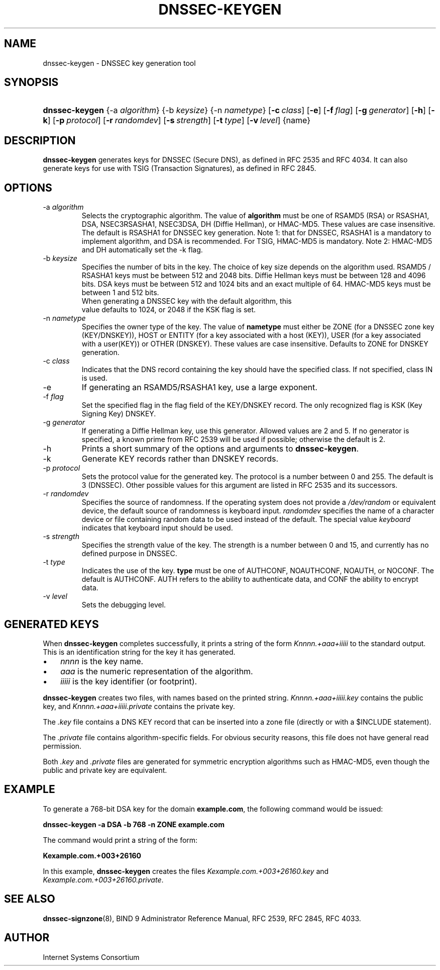 .\" Copyright (C) 2004, 2005, 2007, 2008 Internet Systems Consortium, Inc. ("ISC")
.\" Copyright (C) 2000-2003 Internet Software Consortium.
.\" 
.\" Permission to use, copy, modify, and distribute this software for any
.\" purpose with or without fee is hereby granted, provided that the above
.\" copyright notice and this permission notice appear in all copies.
.\" 
.\" THE SOFTWARE IS PROVIDED "AS IS" AND ISC DISCLAIMS ALL WARRANTIES WITH
.\" REGARD TO THIS SOFTWARE INCLUDING ALL IMPLIED WARRANTIES OF MERCHANTABILITY
.\" AND FITNESS. IN NO EVENT SHALL ISC BE LIABLE FOR ANY SPECIAL, DIRECT,
.\" INDIRECT, OR CONSEQUENTIAL DAMAGES OR ANY DAMAGES WHATSOEVER RESULTING FROM
.\" LOSS OF USE, DATA OR PROFITS, WHETHER IN AN ACTION OF CONTRACT, NEGLIGENCE
.\" OR OTHER TORTIOUS ACTION, ARISING OUT OF OR IN CONNECTION WITH THE USE OR
.\" PERFORMANCE OF THIS SOFTWARE.
.\"
.\" $Id: dnssec-keygen.8,v 1.41 2009/06/17 06:51:43 each Exp $
.\"
.hy 0
.ad l
.\"Generated by db2man.xsl. Don't modify this, modify the source.
.de Sh \" Subsection
.br
.if t .Sp
.ne 5
.PP
\fB\\$1\fR
.PP
..
.de Sp \" Vertical space (when we can't use .PP)
.if t .sp .5v
.if n .sp
..
.de Ip \" List item
.br
.ie \\n(.$>=3 .ne \\$3
.el .ne 3
.IP "\\$1" \\$2
..
.TH "DNSSEC-KEYGEN" 8 "June 30, 2000" "" ""
.SH NAME
dnssec-keygen \- DNSSEC key generation tool
.SH "SYNOPSIS"
.HP 14
\fBdnssec\-keygen\fR {\-a\ \fIalgorithm\fR} {\-b\ \fIkeysize\fR} {\-n\ \fInametype\fR} [\fB\-c\ \fIclass\fR\fR] [\fB\-e\fR] [\fB\-f\ \fIflag\fR\fR] [\fB\-g\ \fIgenerator\fR\fR] [\fB\-h\fR] [\fB\-k\fR] [\fB\-p\ \fIprotocol\fR\fR] [\fB\-r\ \fIrandomdev\fR\fR] [\fB\-s\ \fIstrength\fR\fR] [\fB\-t\ \fItype\fR\fR] [\fB\-v\ \fIlevel\fR\fR] {name}
.SH "DESCRIPTION"
.PP
\fBdnssec\-keygen\fR generates keys for DNSSEC (Secure DNS), as defined in RFC 2535 and RFC 4034\&. It can also generate keys for use with TSIG (Transaction Signatures), as defined in RFC 2845\&.
.SH "OPTIONS"
.TP
\-a \fIalgorithm\fR
Selects the cryptographic algorithm\&. The value of \fBalgorithm\fR must be one of RSAMD5 (RSA) or RSASHA1, DSA, NSEC3RSASHA1, NSEC3DSA, DH (Diffie Hellman), or HMAC\-MD5\&. These values are case insensitive\&. The default is RSASHA1 for DNSSEC key generation\&.
Note 1: that for DNSSEC, RSASHA1 is a mandatory to implement algorithm, and DSA is recommended\&. For TSIG, HMAC\-MD5 is mandatory\&.
Note 2: HMAC\-MD5 and DH automatically set the \-k flag\&.
.TP
\-b \fIkeysize\fR
Specifies the number of bits in the key\&. The choice of key size depends on the algorithm used\&. RSAMD5 / RSASHA1 keys must be between 512 and 2048 bits\&. Diffie Hellman keys must be between 128 and 4096 bits\&. DSA keys must be between 512 and 1024 bits and an exact multiple of 64\&. HMAC\-MD5 keys must be between 1 and 512 bits\&.
            When generating a DNSSEC key with the default algorithm, this
            value defaults to 1024, or 2048 if the KSK flag is set\&.
.TP
\-n \fInametype\fR
Specifies the owner type of the key\&. The value of \fBnametype\fR must either be ZONE (for a DNSSEC zone key (KEY/DNSKEY)), HOST or ENTITY (for a key associated with a host (KEY)), USER (for a key associated with a user(KEY)) or OTHER (DNSKEY)\&. These values are case insensitive\&. Defaults to ZONE for DNSKEY generation\&.
.TP
\-c \fIclass\fR
Indicates that the DNS record containing the key should have the specified class\&. If not specified, class IN is used\&.
.TP
\-e
If generating an RSAMD5/RSASHA1 key, use a large exponent\&.
.TP
\-f \fIflag\fR
Set the specified flag in the flag field of the KEY/DNSKEY record\&. The only recognized flag is KSK (Key Signing Key) DNSKEY\&.
.TP
\-g \fIgenerator\fR
If generating a Diffie Hellman key, use this generator\&. Allowed values are 2 and 5\&. If no generator is specified, a known prime from RFC 2539 will be used if possible; otherwise the default is 2\&.
.TP
\-h
Prints a short summary of the options and arguments to \fBdnssec\-keygen\fR\&.
.TP
\-k
Generate KEY records rather than DNSKEY records\&.
.TP
\-p \fIprotocol\fR
Sets the protocol value for the generated key\&. The protocol is a number between 0 and 255\&. The default is 3 (DNSSEC)\&. Other possible values for this argument are listed in RFC 2535 and its successors\&.
.TP
\-r \fIrandomdev\fR
Specifies the source of randomness\&. If the operating system does not provide a \fI/dev/random\fR or equivalent device, the default source of randomness is keyboard input\&. \fIrandomdev\fR specifies the name of a character device or file containing random data to be used instead of the default\&. The special value \fIkeyboard\fR indicates that keyboard input should be used\&.
.TP
\-s \fIstrength\fR
Specifies the strength value of the key\&. The strength is a number between 0 and 15, and currently has no defined purpose in DNSSEC\&.
.TP
\-t \fItype\fR
Indicates the use of the key\&. \fBtype\fR must be one of AUTHCONF, NOAUTHCONF, NOAUTH, or NOCONF\&. The default is AUTHCONF\&. AUTH refers to the ability to authenticate data, and CONF the ability to encrypt data\&.
.TP
\-v \fIlevel\fR
Sets the debugging level\&.
.SH "GENERATED KEYS"
.PP
When \fBdnssec\-keygen\fR completes successfully, it prints a string of the form \fIKnnnn\&.+aaa+iiiii\fR to the standard output\&. This is an identification string for the key it has generated\&.
.TP 3
\(bu
\fInnnn\fR is the key name\&.
.TP
\(bu
\fIaaa\fR is the numeric representation of the algorithm\&.
.TP
\(bu
\fIiiiii\fR is the key identifier (or footprint)\&.
.LP
.PP
\fBdnssec\-keygen\fR creates two files, with names based on the printed string\&. \fIKnnnn\&.+aaa+iiiii\&.key\fR contains the public key, and \fIKnnnn\&.+aaa+iiiii\&.private\fR contains the private key\&.
.PP
The \fI\&.key\fR file contains a DNS KEY record that can be inserted into a zone file (directly or with a $INCLUDE statement)\&.
.PP
The \fI\&.private\fR file contains algorithm\-specific fields\&. For obvious security reasons, this file does not have general read permission\&.
.PP
Both \fI\&.key\fR and \fI\&.private\fR files are generated for symmetric encryption algorithms such as HMAC\-MD5, even though the public and private key are equivalent\&.
.SH "EXAMPLE"
.PP
To generate a 768\-bit DSA key for the domain \fBexample\&.com\fR, the following command would be issued:
.PP
\fBdnssec\-keygen \-a DSA \-b 768 \-n ZONE example\&.com\fR 
.PP
The command would print a string of the form:
.PP
\fBKexample\&.com\&.+003+26160\fR 
.PP
In this example, \fBdnssec\-keygen\fR creates the files \fIKexample\&.com\&.+003+26160\&.key\fR and \fIKexample\&.com\&.+003+26160\&.private\fR\&.
.SH "SEE ALSO"
.PP
\fBdnssec\-signzone\fR(8), BIND 9 Administrator Reference Manual, RFC 2539, RFC 2845, RFC 4033\&.
.SH "AUTHOR"
.PP
Internet Systems Consortium 
